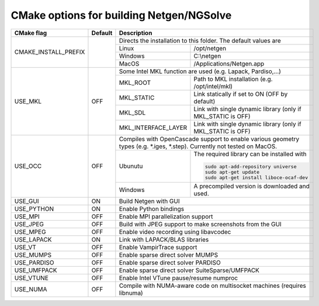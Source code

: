 .. role:: scrollable
	  
CMake options for building Netgen/NGSolve
*****************************************

.. table::
   :class: rows

   +-----------------------------+--------+-------------------+-----------------------------------------------------+
   |        CMake flag           | Default| Description                                                             |
   +=============================+========+===================+=====================================================+
   | CMAKE_INSTALL_PREFIX        |        | Directs the installation to this folder. The default values are         |
   +                             +        +-------------------+-----------------------------------------------------+
   |                             |        | Linux             | /opt/netgen                                         |
   +                             +        +-------------------+-----------------------------------------------------+
   |                             |        | Windows           | C:\\netgen                                          |
   +                             +        +-------------------+-----------------------------------------------------+
   |                             |        | MacOS             | /Applications/Netgen.app                            |
   +-----------------------------+--------+-------------------+-----------------------------------------------------+
   |  USE_MKL                    | OFF    | Some Intel MKL function are used (e.g. Lapack, Pardiso,...)             |
   +                             +        +-----------------------+-------------------------------------------------+
   |                             |        | MKL_ROOT              | Path to MKL installation (e.g. /opt/intel/mkl)  |
   +                             +        +-----------------------+-------------------------------------------------+
   |                             |        | MKL_STATIC            | Link statically if set to ON (OFF by default)   |
   +                             +        +-----------------------+-------------------------------------------------+
   |                             |        | MKL_SDL               | Link with single dynamic library                |
   |                             |        |                       | (only if MKL_STATIC is OFF)                     |
   +                             +        +-----------------------+-------------------------------------------------+
   |                             |        | MKL_INTERFACE_LAYER   | Link with single dynamic library                |
   |                             |        |                       | (only if MKL_STATIC is OFF)                     |
   +-----------------------------+--------+-----------------------+-------------------------------------------------+
   |  USE_OCC                    | OFF    | Compiles with OpenCascade support to enable                             |
   |                             |        | various geometry types (e.g. \*.iges, \*.step).                         |
   |                             |        | Currently not tested on MacOS.                                          |
   +                             +        +-------------------+-----------------------------------------------------+
   |                             |        | Ubunutu           | The required library can be installed with          |
   |                             |        |                   |                                                     |
   |                             |        |                   | .. code:: bash                                      |
   |                             |        |                   |                                                     |
   |                             |        |                   |   sudo apt-add-repository universe                  |
   |                             |        |                   |   sudo apt-get update                               |
   |                             |        |                   |   sudo apt-get install liboce-ocaf-dev              |
   +                             +        +-------------------+-----------------------------------------------------+
   |                             |        | Windows           | A precompiled version is downloaded and used.       |
   +-----------------------------+--------+-------------------+-----------------------------------------------------+
   |  USE_GUI                    | ON     | Build Netgen with GUI                                                   |
   +-----------------------------+--------+-------------------+-----------------------------------------------------+
   |  USE_PYTHON                 | ON     | Enable Python bindings                                                  |
   +-----------------------------+--------+-------------------+-----------------------------------------------------+
   |  USE_MPI                    | OFF    | Enable MPI parallelization support                                      |
   +-----------------------------+--------+-------------------+-----------------------------------------------------+
   |  USE_JPEG                   | OFF    | Build with JPEG support to make screenshots from the GUI                |
   +-----------------------------+--------+-------------------+-----------------------------------------------------+
   |  USE_MPEG                   | OFF    | Enable video recording using libavcodec                                 |
   +-----------------------------+--------+-------------------+-----------------------------------------------------+
   |  USE_LAPACK                 | ON     | Link with LAPACK/BLAS libraries                                         |
   +-----------------------------+--------+-------------------+-----------------------------------------------------+
   |  USE_VT                     | OFF    | Enable VampirTrace support                                              |
   +-----------------------------+--------+-------------------+-----------------------------------------------------+
   |  USE_MUMPS                  | OFF    | Enable sparse direct solver MUMPS                                       |
   +-----------------------------+--------+-------------------+-----------------------------------------------------+
   |  USE_PARDISO                | OFF    | Enable sparse direct solver PARDISO                                     |
   +-----------------------------+--------+-------------------+-----------------------------------------------------+
   |  USE_UMFPACK                | OFF    | Enable sparse direct solver SuiteSparse/UMFPACK                         |
   +-----------------------------+--------+-------------------+-----------------------------------------------------+
   |  USE_VTUNE                  | OFF    | Enable Intel VTune pause/resume numproc                                 |
   +-----------------------------+--------+-------------------+-----------------------------------------------------+
   |  USE_NUMA                   | OFF    | Compile with NUMA-aware code on multisocket machines (requires libnuma) |
   +-----------------------------+--------+-------------------+-----------------------------------------------------+
